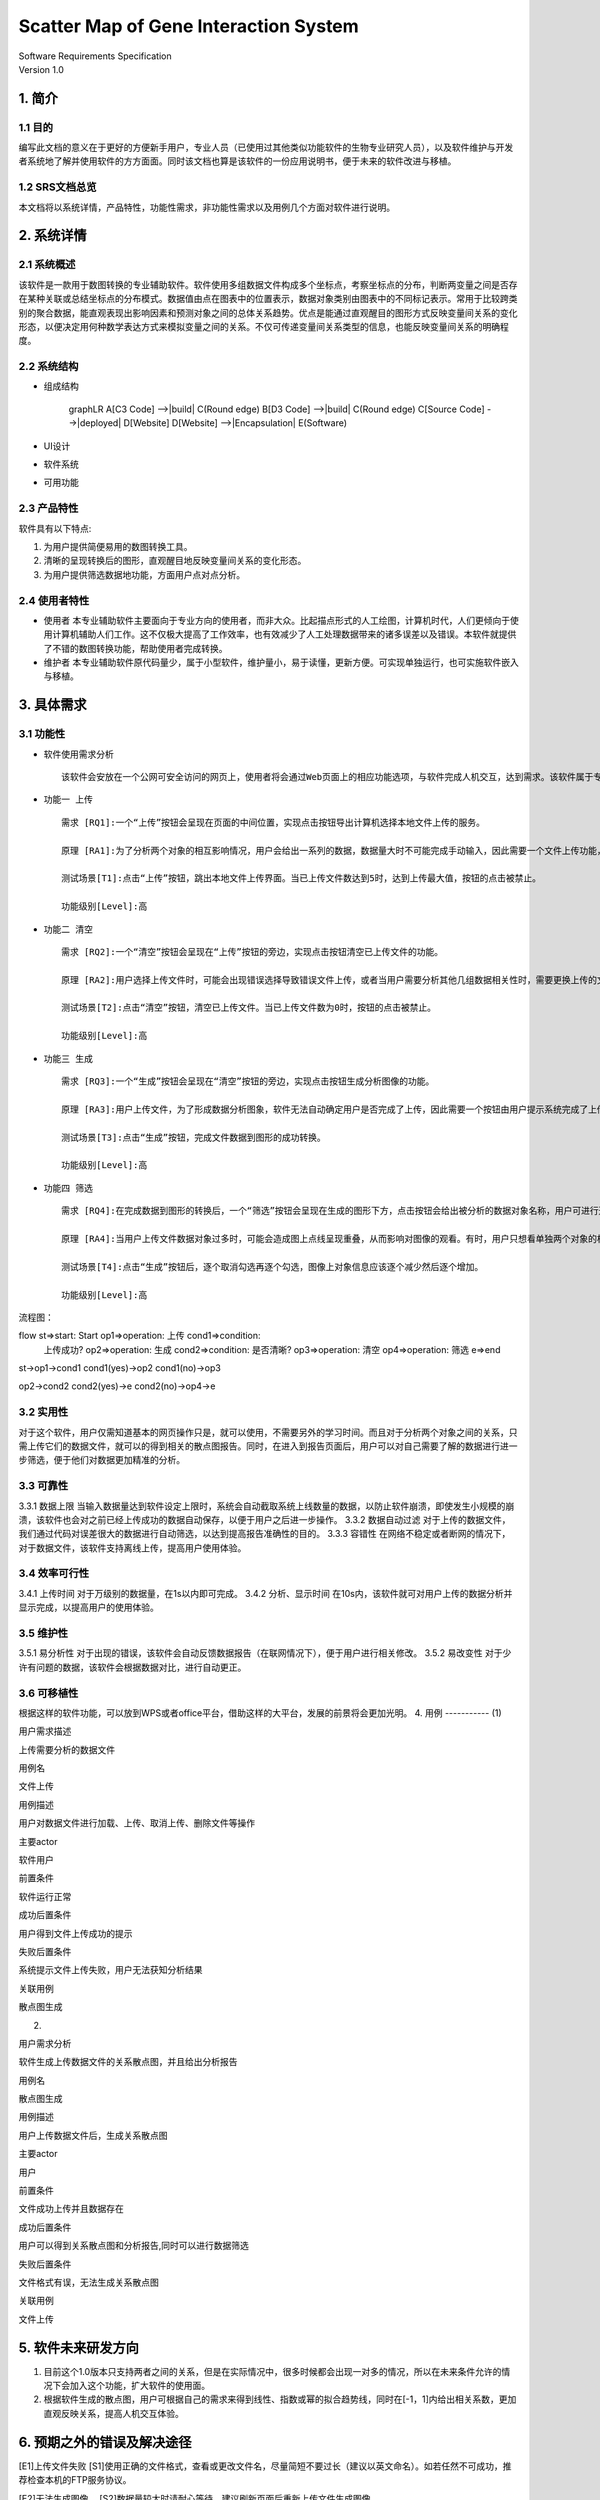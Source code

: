Scatter Map of Gene Interaction System
======================================

| Software Requirements Specification
| Version 1.0

1. 简介
-------

1.1 目的
~~~~~~~~

| 编写此文档的意义在于更好的方便新手用户，专业人员（已使用过其他类似功能软件的生物专业研究人员），以及软件维护与开发者系统地了解并使用软件的方方面面。同时该文档也算是该软件的一份应用说明书，便于未来的软件改进与移植。
1.2 SRS文档总览
~~~~~~~~
| 本文档将以系统详情，产品特性，功能性需求，非功能性需求以及用例几个方面对软件进行说明。


2. 系统详情
-----------

2.1 系统概述
~~~~~~~~~~~~

该软件是一款用于数图转换的专业辅助软件。软件使用多组数据文件构成多个坐标点，考察坐标点的分布，判断两变量之间是否存在某种关联或总结坐标点的分布模式。数据值由点在图表中的位置表示，数据对象类别由图表中的不同标记表示。常用于比较跨类别的聚合数据，能直观表现出影响因素和预测对象之间的总体关系趋势。优点是能通过直观醒目的图形方式反映变量间关系的变化形态，以便决定用何种数学表达方式来模拟变量之间的关系。不仅可传递变量间关系类型的信息，也能反映变量间关系的明确程度。

2.2 系统结构 
~~~~~~~~~~~~
- 组成结构

        graphLR
        A[C3 Code] -->|build| C(Round edge)
        B[D3 Code] -->|build| C(Round edge)
        C[Source Code] -->|deployed| D[Website]
        D[Website] -->|Encapsulation| E(Software)

-  UI设计
    |UI界面|
-  软件系统
-  可用功能

2.3 产品特性
~~~~~~~~~~~~

软件具有以下特点:

1. 为用户提供简便易用的数图转换工具。

2. 清晰的呈现转换后的图形，直观醒目地反映变量间关系的变化形态。

3. 为用户提供筛选数据地功能，方面用户点对点分析。

2.4 使用者特性
~~~~~~~~~~~~~~

-  使用者
   本专业辅助软件主要面向于专业方向的使用者，而非大众。比起描点形式的人工绘图，计算机时代，人们更倾向于使用计算机辅助人们工作。这不仅极大提高了工作效率，也有效减少了人工处理数据带来的诸多误差以及错误。本软件就提供了不错的数图转换功能，帮助使用者完成转换。
-  维护者
   本专业辅助软件原代码量少，属于小型软件，维护量小，易于读懂，更新方便。可实现单独运行，也可实施软件嵌入与移植。

3. 具体需求
-----------

3.1 功能性
~~~~~~~~~~

-  软件使用需求分析

   ::

       该软件会安放在一个公网可安全访问的网页上，使用者将会通过Web页面上的相应功能选项，与软件完成人机交互，达到需求。该软件属于专业类软件，一般使用者多为专业人士而非大众。生命科学研究者可通过向软件上传相应的数据文件，让软件绘制出相应的数据散点图，达到直观分析对象之间的影响的目的。以此借助用计算机科学代替人工绘图的目的，提高用户体验。

-  ``功能一 上传``

   ::

       需求 [RQ1]:一个“上传”按钮会呈现在页面的中间位置，实现点击按钮导出计算机选择本地文件上传的服务。  

       原理 [RA1]:为了分析两个对象的相互影响情况，用户会给出一系列的数据，数据量大时不可能完成手动输入，因此需要一个文件上传功能，来完成一键上传。  

       测试场景[T1]:点击“上传”按钮，跳出本地文件上传界面。当已上传文件数达到5时，达到上传最大值，按钮的点击被禁止。

       功能级别[Level]:高

-  ``功能二 清空``

   ::

       需求 [RQ2]:一个“清空”按钮会呈现在“上传”按钮的旁边，实现点击按钮清空已上传文件的功能。  

       原理 [RA2]:用户选择上传文件时，可能会出现错误选择导致错误文件上传，或者当用户需要分析其他几组数据相关性时，需要更换上传的文件，以此需要这一功能完成交互。 

       测试场景[T2]:点击“清空”按钮，清空已上传文件。当已上传文件数为0时，按钮的点击被禁止。

       功能级别[Level]:高

-  ``功能三 生成``

   ::

       需求 [RQ3]:一个“生成”按钮会呈现在“清空”按钮的旁边，实现点击按钮生成分析图像的功能。  

       原理 [RA3]:用户上传文件，为了形成数据分析图象，软件无法自动确定用户是否完成了上传，因此需要一个按钮由用户提示系统完成了上传，进行数图转换。

       测试场景[T3]:点击“生成”按钮，完成文件数据到图形的成功转换。

       功能级别[Level]:高

-  ``功能四 筛选``

   ::

       需求 [RQ4]:在完成数据到图形的转换后，一个“筛选”按钮会呈现在生成的图形下方，点击按钮会给出被分析的数据对象名称，用户可进行逐个取消勾选，来隐藏图上的数据信息。通过再次勾选，重新呈现图上的数据信息。  

       原理 [RA4]:当用户上传文件数据对象过多时，可能会造成图上点线呈现重叠，从而影响对图像的观看。有时，用户只想看单独两个对象的相互影响情况，因此也需要该功能对其他进行隐藏。

       测试场景[T4]:点击“生成”按钮后，逐个取消勾选再逐个勾选，图像上对象信息应该逐个减少然后逐个增加。

       功能级别[Level]:高  

流程图：  

flow st=>start: Start op1=>operation: 上传 cond1=>condition:
   上传成功? op2=>operation: 生成 cond2=>condition: 是否清晰?
   op3=>operation: 清空 op4=>operation: 筛选 e=>end

st->op1->cond1 cond1(yes)->op2 cond1(no)->op3

op2->cond2 cond2(yes)->e cond2(no)->op4->e




3.2 实用性  
~~~~~~~~~~~~
对于这个软件，用户仅需知道基本的网页操作只是，就可以使用，不需要另外的学习时间。而且对于分析两个对象之间的关系，只需上传它们的数据文件，就可以的得到相关的散点图报告。同时，在进入到报告页面后，用户可以对自己需要了解的数据进行进一步筛选，便于他们对数据更加精准的分析。

::


3.3 可靠性
~~~~~~~~~~~~
3.3.1 数据上限
当输入数据量达到软件设定上限时，系统会自动截取系统上线数量的数据，以防止软件崩溃，即使发生小规模的崩溃，该软件也会对之前已经上传成功的数据自动保存，以便于用户之后进一步操作。
3.3.2 数据自动过滤
对于上传的数据文件，我们通过代码对误差很大的数据进行自动筛选，以达到提高报告准确性的目的。
3.3.3 容错性
在网络不稳定或者断网的情况下，对于数据文件，该软件支持离线上传，提高用户使用体验。

::


3.4 效率可行性
~~~~~~~~~~~~
3.4.1 上传时间 对于万级别的数据量，在1s以内即可完成。 3.4.2
分析、显示时间
在10s内，该软件就可对用户上传的数据分析并显示完成，以提高用户的使用体验。

::


3.5 维护性
~~~~~~~~~~~~
3.5.1 易分析性
对于出现的错误，该软件会自动反馈数据报告（在联网情况下），便于用户进行相关修改。
3.5.2 易改变性
对于少许有问题的数据，该软件会根据数据对比，进行自动更正。

::


3.6 可移植性
~~~~~~~~~~~~
根据这样的软件功能，可以放到WPS或者office平台，借助这样的大平台，发展的前景将会更加光明。
4. 用例 
-----------
(1)

.. raw:: html

   <table>
       <tr>
           <td width="120">

用户需求描述

.. raw:: html

   </td>
           <td>

上传需要分析的数据文件

.. raw:: html

   </td>
       </tr>
       <tr>
           <td width="120">

用例名

.. raw:: html

   </td>
           <td>

文件上传

.. raw:: html

   </td>
       </tr>
       <tr>
           <td width="120">

用例描述

.. raw:: html

   </td>
           <td>

用户对数据文件进行加载、上传、取消上传、删除文件等操作

.. raw:: html

   </td>
       </tr>
       <tr>
           <td width="120">

主要actor

.. raw:: html

   </td>
           <td>

软件用户

.. raw:: html

   </td>
       </tr>
       <tr>
           <td width="120">

前置条件

.. raw:: html

   </td>
           <td>

软件运行正常

.. raw:: html

   </td>
       </tr>
       <tr>
           <td width="120">

成功后置条件

.. raw:: html

   </td>
           <td>

用户得到文件上传成功的提示

.. raw:: html

   </td>
       </tr>
       <tr>
           <td width="120">

失败后置条件

.. raw:: html

   </td>
           <td>

系统提示文件上传失败，用户无法获知分析结果

.. raw:: html

   </td>
       </tr>
       <tr>
           <td width="120">

关联用例

.. raw:: html

   </td>
           <td>

散点图生成

.. raw:: html

   </td>
       </tr>
   </table>  

(2)

.. raw:: html

   <table>
       <tr>
           <td width="120">

用户需求分析

.. raw:: html

   </td>
           <td>

软件生成上传数据文件的关系散点图，并且给出分析报告

.. raw:: html

   </td>
       </tr>
       <tr>
           <td width="120">

用例名

.. raw:: html

   </td>
           <td>

散点图生成

.. raw:: html

   </td>
       </tr>
       <tr>
           <td width="120">

用例描述

.. raw:: html

   </td>
           <td>

用户上传数据文件后，生成关系散点图

.. raw:: html

   </td>
       </tr>
       <tr>
           <td width="120">

主要actor

.. raw:: html

   </td>
           <td>

用户

.. raw:: html

   </td>
       <tr>
           <td width="120">

前置条件

.. raw:: html

   </td>
           <td>

文件成功上传并且数据存在

.. raw:: html

   </td>
       </tr>
       <tr>
           <td width="120">

成功后置条件

.. raw:: html

   </td>
           <td>

用户可以得到关系散点图和分析报告,同时可以进行数据筛选

.. raw:: html

   </td>
       </tr>
       <tr>
           <td width="120">

失败后置条件

.. raw:: html

   </td>
           <td>

文件格式有误，无法生成关系散点图

.. raw:: html

   </td>
       </tr>
       <tr>
           <td width="120">

关联用例

.. raw:: html

   </td>
           <td>

文件上传

.. raw:: html

   </td>
       </tr>
   </table>  

5. 软件未来研发方向
-------------------

1. 目前这个1.0版本只支持两者之间的关系，但是在实际情况中，很多时候都会出现一对多的情况，所以在未来条件允许的情况下会加入这个功能，扩大软件的使用面。
2. 根据软件生成的散点图，用户可根据自己的需求来得到线性、指数或幂的拟合趋势线，同时在[-1，1]内给出相关系数，更加直观反映关系，提高人机交互体验。

6. 预期之外的错误及解决途径
-------------------  

[E1]上传文件失败
[S1]使用正确的文件格式，查看或更改文件名，尽量简短不要过长（建议以英文命名）。如若任然不可成功，推荐检查本机的FTP服务协议。

[E2]无法生成图像。
[S2]数据量较大时请耐心等待，建议刷新页面后重新上传文件生成图像。

[E3]图像存在错误或误差。
[S3]请先检查数据文件是否存在格式错误或多余的标志。文件数据量超出软件上限时，系统会自动去除溢出的数据，因此会导致部分数据的丢失。

[E4]无法打开网页。
[S4]请检查本机网络连接是否正确，推荐使用兼容性较好的Chrome浏览器打开。多次刷新，以向服务器发出多次请求，实现页面载入。

7. 更改日志
-----------

.. raw:: html

   <table>
       <tr>
           <td>

版本号

.. raw:: html

   </td>
           <td>

版本名

.. raw:: html

   </td>
           <td  width="120" align="center">

改动描述

.. raw:: html

   </td>
           <td>

日期

.. raw:: html

   </td>
           <td>

编辑者

.. raw:: html

   </td>
       </tr>
       <tr>
           <td>

V 1.0

.. raw:: html

   </td>
           <td>

GG & WW

.. raw:: html

   </td>
           <td  width="120" align="center">

初始版本

.. raw:: html

   </td>
           <td>

2019.3.25

.. raw:: html

   </td>
           <td>

编辑者

.. raw:: html

   </td>
       </tr>
       <tr>
           <td>

Wait Updating

.. raw:: html

   </td>
           <td>



.. raw:: html

   </td>
           <td  width="120" align="center">



.. raw:: html

   </td>
           <td>



.. raw:: html

   </td>
           <td>



.. raw:: html

   </td>
       </tr>
       <tr>
           <td>



.. raw:: html

   </td>
           <td>



.. raw:: html

   </td>
           <td  width="120" align="center">



.. raw:: html

   </td>
           <td>



.. raw:: html

   </td>
           <td>



.. raw:: html

   </td>
       </tr>
   </table>  


.. |UI界面| image:: ‪C:\Users\admin\Desktop\timg.jpg
